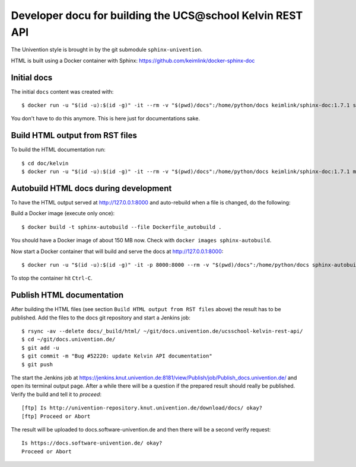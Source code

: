 Developer docu for building the UCS\@school Kelvin REST API
===========================================================

The Univention style is brought in by the git submodule ``sphinx-univention``.

HTML is built using a Docker container with Sphinx: https://github.com/keimlink/docker-sphinx-doc

Initial docs
------------

The initial ``docs`` content was created with::

    $ docker run -u "$(id -u):$(id -g)" -it --rm -v "$(pwd)/docs":/home/python/docs keimlink/sphinx-doc:1.7.1 sphinx-quickstart docs

You don't have to do this anymore. This is here just for documentations sake.

Build HTML output from RST files
--------------------------------

To build the HTML documentation run::

    $ cd doc/kelvin
    $ docker run -u "$(id -u):$(id -g)" -it --rm -v "$(pwd)/docs":/home/python/docs keimlink/sphinx-doc:1.7.1 make -C docs html

Autobuild HTML docs during development
--------------------------------------

To have the HTML output served at http://127.0.0.1:8000 and auto-rebuild when a file is changed, do the following:

Build a Docker image (execute only once)::

    $ docker build -t sphinx-autobuild --file Dockerfile_autobuild .

You should have a Docker image of about 150 MB now.
Check with ``docker images sphinx-autobuild``.

Now start a Docker container that will build and serve the docs at http://127.0.0.1:8000::

    $ docker run -u "$(id -u):$(id -g)" -it -p 8000:8000 --rm -v "$(pwd)/docs":/home/python/docs sphinx-autobuild

To stop the container hit ``Ctrl-C``.

Publish HTML documentation
--------------------------

After building the HTML files (see section ``Build HTML output from RST files`` above) the result has to be published.
Add the files to the docs git repository and start a Jenkins job::

    $ rsync -av --delete docs/_build/html/ ~/git/docs.univention.de/ucsschool-kelvin-rest-api/
    $ cd ~/git/docs.univention.de/
    $ git add -u
    $ git commit -m "Bug #52220: update Kelvin API documentation"
    $ git push

The start the Jenkins job at https://jenkins.knut.univention.de:8181/view/Publish/job/Publish_docs.univention.de/ and open its terminal output page.
After a while there will be a question if the prepared result should really be published. Verify the build and tell it to *proceed*::

    [ftp] Is http://univention-repository.knut.univention.de/download/docs/ okay?
    [ftp] Proceed or Abort

The result will be uploaded to docs.software-univention.de and then there will be a second verify request::

    Is https://docs.software-univention.de/ okay?
    Proceed or Abort
